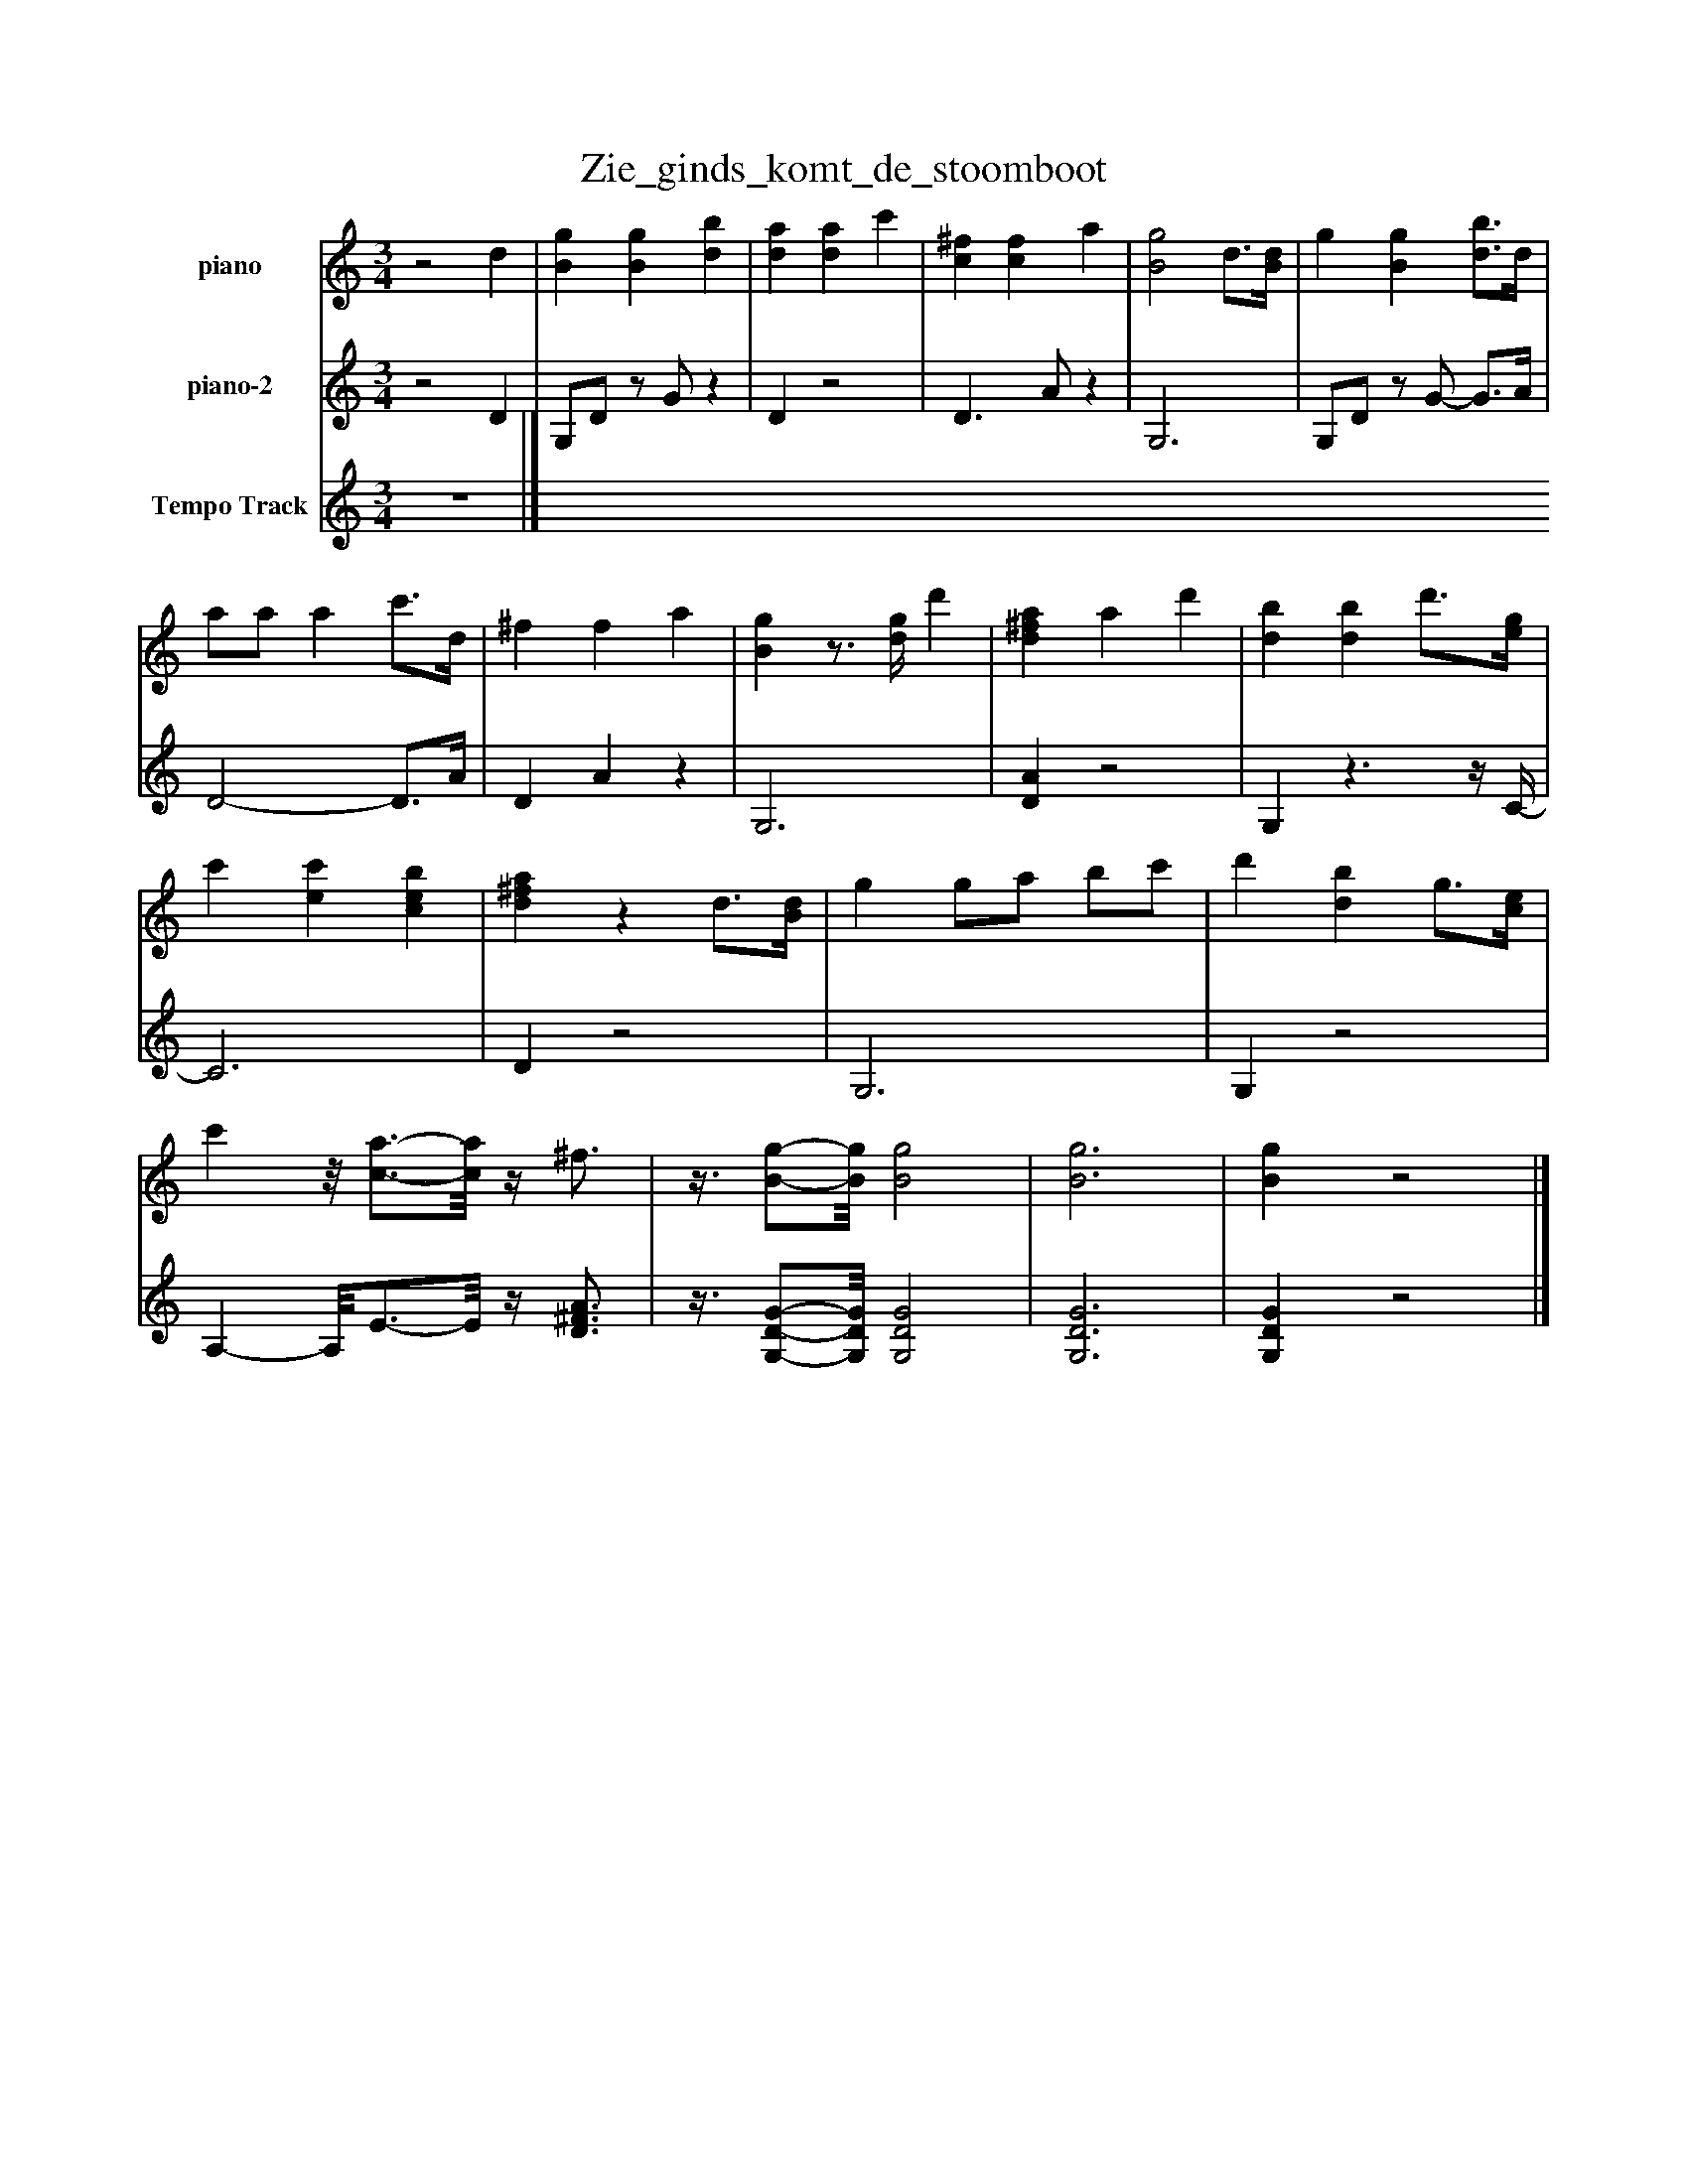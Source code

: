 %%abc-creator mxml2abc 1.4
%%abc-version 2.0
%%continueall true
%%titletrim true
%%titleformat A-1 T C1, Z-1, S-1
X: 0
T: Zie_ginds_komt_de_stoomboot
L: 1/4
M: 3/4
V: P1 name="piano"
%%MIDI program 1 -1
V: P2 name="piano-2"
%%MIDI program 2 -1
V: P3 name="Tempo Track"
%%MIDI program 3 -1
K: C
[V: P1] z2 d | [Bg] [Bg] [db] | [da] [da] c' | [c^f] [cf] a | [B2g2] d3/4[B/4d/4] | g [Bg] [d3/4b3/4]d/4 | a/a/ a c'3/4d/4 | ^f f a | [Bg]z3/4 [d/4g/4] d' | [d^fa] a d' | [db] [db] d'3/4[e/4g/4] | c' [ec'] [ceb] | [d^fa]z d3/4[B/4d/4] | g g/a/ b/c'/ | d' [db] g3/4[c/4e/4] | c'z/8 [c3/4-a3/4-][c/8a/8]z/4 ^f3/4 |z3/8 [B/-g/-][B/8g/8] [B2g2] | [B3g3] | [Bg]z2|]
[V: P2] z2 D | G,/D/z/ G/z | Dz2 | D3/ A/z | G,3 | G,/D/z/ G/- G3/4A/4 | D2- D3/4A/4 | D Az | G,3 | [DA]z2 | G,z3/z/4 C/4- | C3 | Dz2 | G,3 | G,z2 | A,- A,/8E3/4-E/8z/4 [D3/4^F3/4A3/4] |z3/8 [G,/-D/-G/-][G,/8D/8G/8] [G,2D2G2] | [G,3D3G3] | [G,DG]z2|]
[V: P3] z3|]

